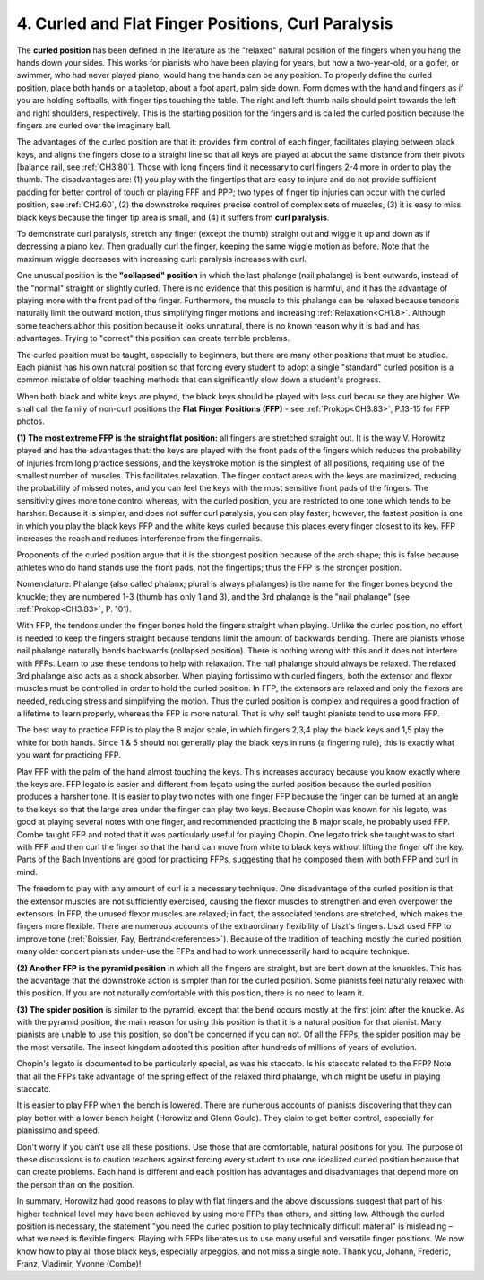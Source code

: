 .. _CH1.4:

4. Curled and Flat Finger Positions, Curl Paralysis
---------------------------------------------------

The **curled position** has been defined in the literature as the "relaxed" natural position of the fingers when you hang the hands down your sides. This works for pianists who have been playing for years, but how a two-year-old, or a golfer, or swimmer, who had never played piano, would hang the hands can be any position. To properly define the curled position, place both hands on a tabletop, about a foot apart, palm side down. Form domes with the hand and fingers as if you are holding softballs, with finger tips touching the table. The right and left thumb nails should point towards the left and right shoulders, respectively. This is the starting position for the fingers and is called the curled position because the fingers are curled over the imaginary ball.

The advantages of the curled position are that it: provides firm control of each finger, facilitates playing between black keys, and aligns the fingers close to a straight line so that all keys are played at about the same distance from their pivots [balance rail, see :ref:`CH3.80`]. Those with long fingers find it necessary to curl fingers 2-4 more in order to play the thumb. The disadvantages are: (1) you play with the fingertips that are easy to injure and do not provide sufficient padding for better control of touch or playing FFF and PPP; two types of finger tip injuries can occur with the curled position, see :ref:`CH2.60`, (2) the downstroke requires precise control of complex sets of muscles, (3) it is easy to miss black keys because the finger tip area is small, and (4) it suffers from **curl paralysis**.

To demonstrate curl paralysis, stretch any finger (except the thumb) straight out and wiggle it up and down as if depressing a piano key. Then gradually curl the finger, keeping the same wiggle motion as before. Note that the maximum wiggle decreases with increasing curl: paralysis increases with curl.

One unusual position is the **"collapsed" position** in which the last phalange (nail phalange) is bent outwards, instead of the "normal" straight or slightly curled. There is no evidence that this position is harmful, and it has the advantage of playing more with the front pad of the finger. Furthermore, the muscle to this phalange can be relaxed because tendons naturally limit the outward motion, thus simplifying finger motions and increasing :ref:`Relaxation<CH1.8>`. Although some teachers abhor this position because it looks unnatural, there is no known reason why it is bad and has advantages. Trying to "correct" this position can create terrible problems.

The curled position must be taught, especially to beginners, but there are many other positions that must be studied. Each pianist has his own natural position so that forcing every student to adopt a single "standard" curled position is a common mistake of older teaching methods that can significantly slow down a student's progress.

When both black and white keys are played, the black keys should be played with less curl because they are higher. We shall call the family of non-curl positions the **Flat Finger Positions (FFP)** - see :ref:`Prokop<CH3.83>`, P.13-15 for FFP photos.

**(1) The most extreme FFP is the straight flat position:** all fingers are stretched straight out. It is the way V. Horowitz played and has the advantages that: the keys are played with the front pads of the fingers which reduces the probability of injuries from long practice sessions, and the keystroke motion is the simplest of all positions, requiring use of the smallest number of muscles. This facilitates relaxation. The finger contact areas with the keys are maximized, reducing the probability of missed notes, and you can feel the keys with the most sensitive front pads of the fingers. The sensitivity gives more tone control whereas, with the curled position, you are restricted to one tone which tends to be harsher. Because it is simpler, and does not suffer curl paralysis, you can play faster; however, the fastest position is one in which you play the black keys FFP and the white keys curled because this places every finger closest to its key. FFP increases the reach and reduces interference from the fingernails.

Proponents of the curled position argue that it is the strongest position because of the arch shape; this is false because athletes who do hand stands use the front pads, not the fingertips; thus the FFP is the stronger position.

Nomenclature: Phalange (also called phalanx; plural is always phalanges) is the name for the finger bones beyond the knuckle; they are numbered 1-3 (thumb has only 1 and 3), and the 3rd phalange is the "nail phalange" (see :ref:`Prokop<CH3.83>`, P. 101).

With FFP, the tendons under the finger bones hold the fingers straight when playing. Unlike the curled position, no effort is needed to keep the fingers straight because tendons limit the amount of backwards bending. There are pianists whose nail phalange naturally bends backwards (collapsed position). There is nothing wrong with this and it does not interfere with FFPs. Learn to use these tendons to help with relaxation. The nail phalange should always be relaxed. The relaxed 3rd phalange also acts as a shock absorber. When playing fortissimo with curled fingers, both the extensor and flexor muscles must be controlled in order to hold the curled position. In FFP, the extensors are relaxed and only the flexors are needed, reducing stress and simplifying the motion. Thus the curled position is complex and requires a good fraction of a lifetime to learn properly, whereas the FFP is more natural. That is why self taught pianists tend to use more FFP.

The best way to practice FFP is to play the B major scale, in which fingers 2,3,4 play the black keys and 1,5 play the white for both hands. Since 1 & 5 should not generally play the black keys in runs (a fingering rule), this is exactly what you want for practicing FFP.

Play FFP with the palm of the hand almost touching the keys. This increases accuracy because you know exactly where the keys are. FFP legato is easier and different from legato using the curled position because the curled position produces a harsher tone. It is easier to play two notes with one finger FFP because the finger can be turned at an angle to the keys so that the large area under the finger can play two keys. Because Chopin was known for his legato, was good at playing several notes with one finger, and recommended practicing the B major scale, he probably used FFP. Combe taught FFP and noted that it was particularly useful for playing Chopin. One legato trick she taught was to start with FFP and then curl the finger so that the hand can move from white to black keys without lifting the finger off the key. Parts of the Bach Inventions are good for practicing FFPs, suggesting that he composed them with both FFP and curl in mind.

The freedom to play with any amount of curl is a necessary technique. One disadvantage of the curled position is that the extensor muscles are not sufficiently exercised, causing the flexor muscles to strengthen and even overpower the extensors. In FFP, the unused flexor muscles are relaxed; in fact, the associated tendons are stretched, which makes the fingers more flexible. There are numerous accounts of the extraordinary flexibility of Liszt's fingers. Liszt used FFP to improve tone (:ref:`Boissier, Fay, Bertrand<references>`). Because of the tradition of teaching mostly the curled position, many older concert pianists under-use the FFPs and had to work unnecessarily hard to acquire technique.

**(2) Another FFP is the pyramid position** in which all the fingers are straight, but are bent down at the knuckles. This has the advantage that the downstroke action is simpler than for the curled position. Some pianists feel naturally relaxed with this position. If you are not naturally comfortable with this position, there is no need to learn it.

**(3) The spider position** is similar to the pyramid, except that the bend occurs mostly at the first joint after the knuckle. As with the pyramid position, the main reason for using this position is that it is a natural position for that pianist. Many pianists are unable to use this position, so don't be concerned if you can not. Of all the FFPs, the spider position may be the most versatile. The insect kingdom adopted this position after hundreds of millions of years of evolution.

Chopin's legato is documented to be particularly special, as was his staccato. Is his staccato related to the FFP? Note that all the FFPs take advantage of the spring effect of the relaxed third phalange, which might be useful in playing staccato.

It is easier to play FFP when the bench is lowered. There are numerous accounts of pianists discovering that they can play better with a lower bench height (Horowitz and Glenn Gould). They claim to get better control, especially for pianissimo and speed.

Don't worry if you can't use all these positions. Use those that are comfortable, natural positions for you. The purpose of these discussions is to caution teachers against forcing every student to use one idealized curled position because that can create problems. Each hand is different and each position has advantages and disadvantages that depend more on the person than on the position.

In summary, Horowitz had good reasons to play with flat fingers and the above discussions suggest that part of his higher technical level may have been achieved by using more FFPs than others, and sitting low. Although the curled position is necessary, the statement "you need the curled position to play technically difficult material" is misleading – what we need is flexible fingers. Playing with FFPs liberates us to use many useful and versatile finger positions. We now know how to play all those black keys, especially arpeggios, and not miss a single note. Thank you, Johann, Frederic, Franz, Vladimir, Yvonne (Combe)!

